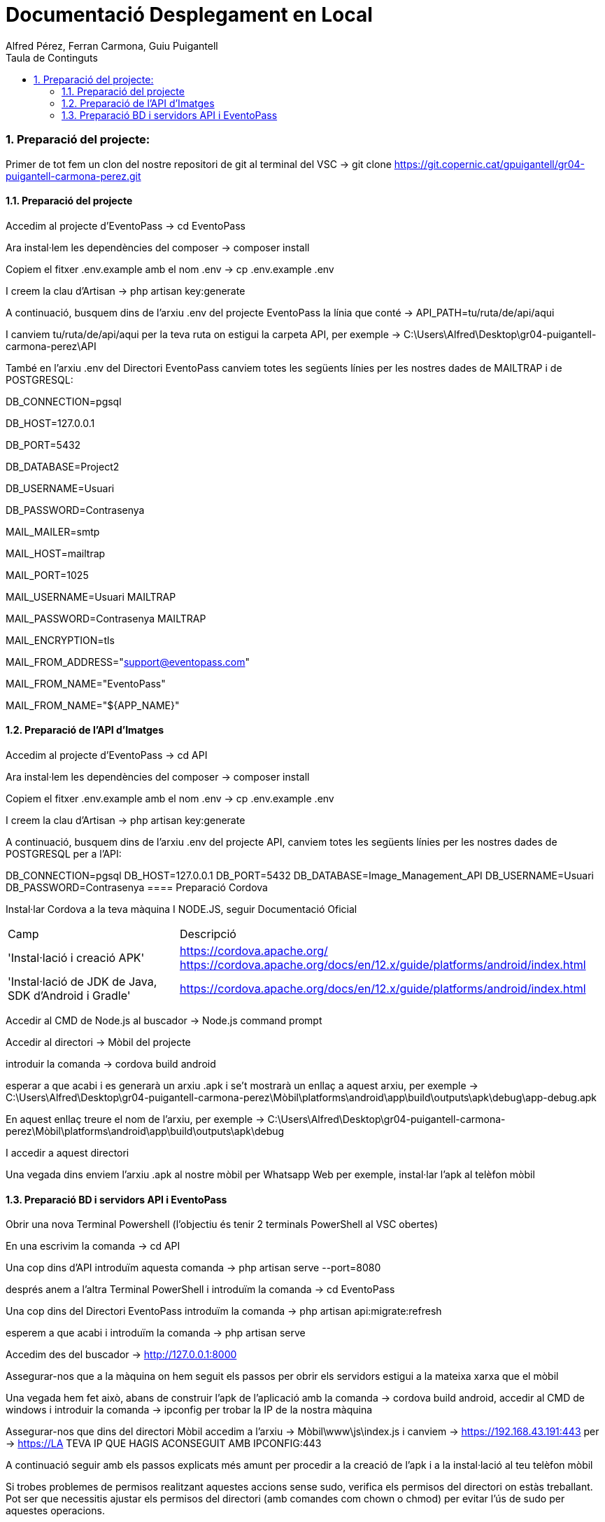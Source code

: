 = Documentació Desplegament en Local
:author: Alfred Pérez, Ferran Carmona, Guiu Puigantell
:doctype: llibre
:chapter-label:
:sectnums:
:toc: left
:toclevels: 6
:toc-title: Taula de Continguts
:front-cover-image: image::images/logo.png[]

=== Preparació del projecte:

Primer de tot fem un clon del nostre repositori de git al terminal del VSC -> git clone https://git.copernic.cat/gpuigantell/gr04-puigantell-carmona-perez.git

==== Preparació del projecte

Accedim al projecte d'EventoPass -> cd EventoPass

Ara instal·lem les dependències del composer -> composer install

Copiem el fitxer .env.example amb el nom .env -> cp .env.example .env

I creem la clau d'Artisan -> php artisan key:generate

A continuació, busquem dins de l'arxiu .env del projecte EventoPass la línia que conté -> API_PATH=tu/ruta/de/api/aqui

I canviem tu/ruta/de/api/aqui per la teva ruta on estigui la carpeta API, per exemple -> C:\Users\Alfred\Desktop\gr04-puigantell-carmona-perez\API

També en l'arxiu .env del Directori EventoPass canviem totes les següents línies per les nostres dades de MAILTRAP i de POSTGRESQL:

DB_CONNECTION=pgsql

DB_HOST=127.0.0.1

DB_PORT=5432

DB_DATABASE=Project2

DB_USERNAME=Usuari

DB_PASSWORD=Contrasenya

MAIL_MAILER=smtp

MAIL_HOST=mailtrap

MAIL_PORT=1025

MAIL_USERNAME=Usuari MAILTRAP

MAIL_PASSWORD=Contrasenya MAILTRAP

MAIL_ENCRYPTION=tls

MAIL_FROM_ADDRESS="support@eventopass.com"

MAIL_FROM_NAME="EventoPass"

MAIL_FROM_NAME="${APP_NAME}"

==== Preparació de l'API d'Imatges

Accedim al projecte d'EventoPass -> cd API

Ara instal·lem les dependències del composer -> composer install

Copiem el fitxer .env.example amb el nom .env -> cp .env.example .env

I creem la clau d'Artisan -> php artisan key:generate

A continuació, busquem dins de l'arxiu .env del projecte API, canviem totes les següents línies per les nostres dades de POSTGRESQL per a l'API:

DB_CONNECTION=pgsql
DB_HOST=127.0.0.1
DB_PORT=5432
DB_DATABASE=Image_Management_API
DB_USERNAME=Usuari
DB_PASSWORD=Contrasenya
==== Preparació Cordova

Instal·lar Cordova a la teva màquina I NODE.JS, seguir Documentació Oficial

[cols="2,5"]
|===
Camp | Descripció
|'Instal·lació i creació APK'
| https://cordova.apache.org/
https://cordova.apache.org/docs/en/12.x/guide/platforms/android/index.html

|'Instal·lació de JDK de Java, SDK d'Android i Gradle'
|https://cordova.apache.org/docs/en/12.x/guide/platforms/android/index.html
|===

Accedir al CMD de Node.js al buscador -> Node.js command prompt

Accedir al directori -> Mòbil del projecte

introduir la comanda -> cordova build android

esperar a que acabi i es generarà un arxiu .apk i se't mostrarà un enllaç a aquest arxiu, per exemple -> C:\Users\Alfred\Desktop\gr04-puigantell-carmona-perez\Mòbil\platforms\android\app\build\outputs\apk\debug\app-debug.apk

En aquest enllaç treure el nom de l'arxiu, per exemple -> C:\Users\Alfred\Desktop\gr04-puigantell-carmona-perez\Mòbil\platforms\android\app\build\outputs\apk\debug

I accedir a aquest directori

Una vegada dins enviem l'arxiu .apk al nostre mòbil per Whatsapp Web per exemple, instal·lar l'apk al telèfon mòbil

==== Preparació BD i servidors API i EventoPass

Obrir una nova Terminal Powershell (l'objectiu és tenir 2 terminals PowerShell al VSC obertes)

En una escrivim la comanda -> cd API

Una cop dins d'API introduïm aquesta comanda -> php artisan serve --port=8080

després anem a l'altra Terminal PowerShell i introduïm la comanda -> cd EventoPass

Una cop dins del Directori EventoPass introduïm la comanda -> php artisan api:migrate:refresh

esperem a que acabi i introduïm la comanda -> php artisan serve

Accedim des del buscador -> http://127.0.0.1:8000

Assegurar-nos que a la màquina on hem seguit els passos per obrir els servidors estigui a la mateixa xarxa que el mòbil

Una vegada hem fet això, abans de construir l'apk de l'aplicació amb la comanda -> cordova build android, accedir al CMD de windows i introduir la comanda -> ipconfig per trobar la IP de la nostra màquina

Assegurar-nos que dins del directori Mòbil accedim a l'arxiu -> Mòbil\www\js\index.js i canviem -> https://192.168.43.191:443 per -> https://LA TEVA IP QUE HAGIS ACONSEGUIT AMB IPCONFIG:443

A continuació seguir amb els passos explicats més amunt per procedir a la creació de l'apk i a la instal·lació al teu telèfon mòbil

Si trobes problemes de permisos realitzant aquestes accions sense sudo, verifica els permisos del directori on estàs treballant. Pot ser que necessitis ajustar els permisos del directori (amb comandes com chown o chmod) per evitar l'ús de sudo per aquestes operacions.





